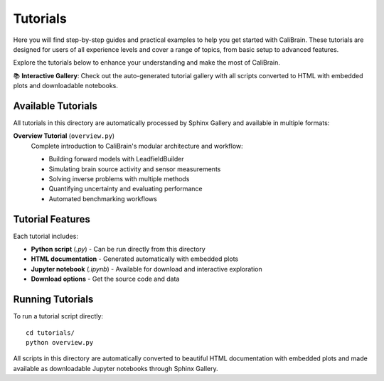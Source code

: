 .. _tutorials:

==========================
Tutorials
==========================

Here you will find step-by-step guides and practical examples to help you get started with CaliBrain. These tutorials are designed for users of all experience levels and cover a range of topics, from basic setup to advanced features.

Explore the tutorials below to enhance your understanding and make the most of CaliBrain.

📚 **Interactive Gallery**: Check out the auto-generated tutorial gallery with all scripts converted to HTML with embedded plots and downloadable notebooks.

Available Tutorials
===================

All tutorials in this directory are automatically processed by Sphinx Gallery and available in multiple formats:

**Overview Tutorial** (``overview.py``)
   Complete introduction to CaliBrain's modular architecture and workflow:
   
   - Building forward models with LeadfieldBuilder
   - Simulating brain source activity and sensor measurements  
   - Solving inverse problems with multiple methods
   - Quantifying uncertainty and evaluating performance
   - Automated benchmarking workflows

Tutorial Features
=================

Each tutorial includes:

- **Python script** (`.py`) - Can be run directly from this directory
- **HTML documentation** - Generated automatically with embedded plots
- **Jupyter notebook** (`.ipynb`) - Available for download and interactive exploration
- **Download options** - Get the source code and data

Running Tutorials
=================

To run a tutorial script directly::

    cd tutorials/
    python overview.py

All scripts in this directory are automatically converted to beautiful HTML documentation with embedded plots and made available as downloadable Jupyter notebooks through Sphinx Gallery.
